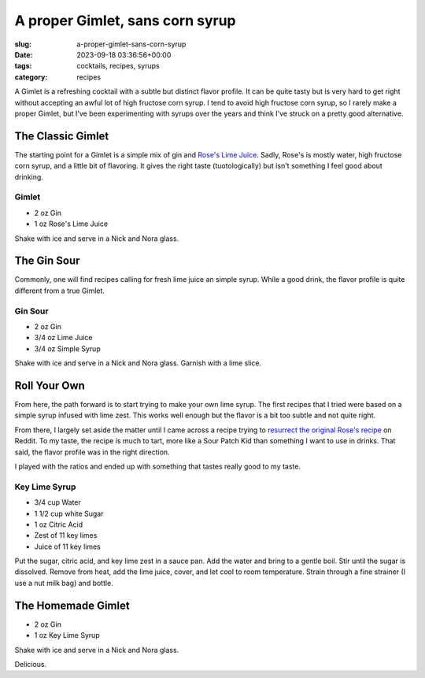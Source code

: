 A proper Gimlet, sans corn syrup
================================

:slug: a-proper-gimlet-sans-corn-syrup
:date: 2023-09-18 03:36:56+00:00
:tags: cocktails, recipes, syrups
:category: recipes

A Gimlet is a refreshing cocktail with a subtle but distinct flavor profile. It
can be quite tasty but is very hard to get right without accepting an awful lot
of high fructose corn syrup. I tend to avoid high fructose corn syrup, so I
rarely make a proper Gimlet, but I've been experimenting with syrups over the
years and think I've struck on a pretty good alternative.

The Classic Gimlet
------------------

The starting point for a Gimlet is a simple mix of gin and `Rose's Lime Juice`_.
Sadly, Rose's is mostly water, high fructose corn syrup, and a little bit of
flavoring. It gives the right taste (tuotologically) but isn't something I feel
good about drinking.

.. _Rose's Lime Juice: https://en.wikipedia.org/wiki/Rose%27s_Lime_Juice

Gimlet
^^^^^^

-   2 oz Gin
-   1 oz Rose's Lime Juice

Shake with ice and serve in a Nick and Nora glass.

The Gin Sour
------------

Commonly, one will find recipes calling for fresh lime juice an simple syrup.
While a good drink, the flavor profile is quite different from a true Gimlet.

Gin Sour
^^^^^^^^

-   2 oz Gin
-   3/4 oz Lime Juice
-   3/4 oz Simple Syrup

Shake with ice and serve in a Nick and Nora glass. Garnish with a lime slice.

Roll Your Own
-------------

From here, the path forward is to start trying to make your own lime syrup. The
first recipes that I tried were based on a simple syrup infused with lime
zest. This works well enough but the flavor is a bit too subtle and not quite
right.

From there, I largely set aside the matter until I came across a recipe trying
to `resurrect the original Rose's recipe <https://www.reddit.com/r/cocktails/comments/15uki9f/resurrecting_the_original_taste_of_a_gimlet/jwpuyrz/>`_ on Reddit. To
my taste, the recipe is much to tart, more like a Sour Patch Kid than something
I want to use in drinks. That said, the flavor profile was in the right direction.

I played with the ratios and ended up with something that tastes really good to
my taste.

Key Lime Syrup
^^^^^^^^^^^^^^

-   3/4 cup Water
-   1 1/2 cup white Sugar
-   1 oz Citric Acid
-   Zest of 11 key limes
-   Juice of 11 key limes

Put the sugar, citric acid, and key lime zest in a sauce pan. Add the water and
bring to a gentle boil. Stir until the sugar is dissolved. Remove from heat,
add the lime juice, cover, and let cool to room temperature. Strain through a
fine strainer (I use a nut milk bag) and bottle.

The Homemade Gimlet
-------------------

-   2 oz Gin
-   1 oz Key Lime Syrup

Shake with ice and serve in a Nick and Nora glass.

Delicious.
